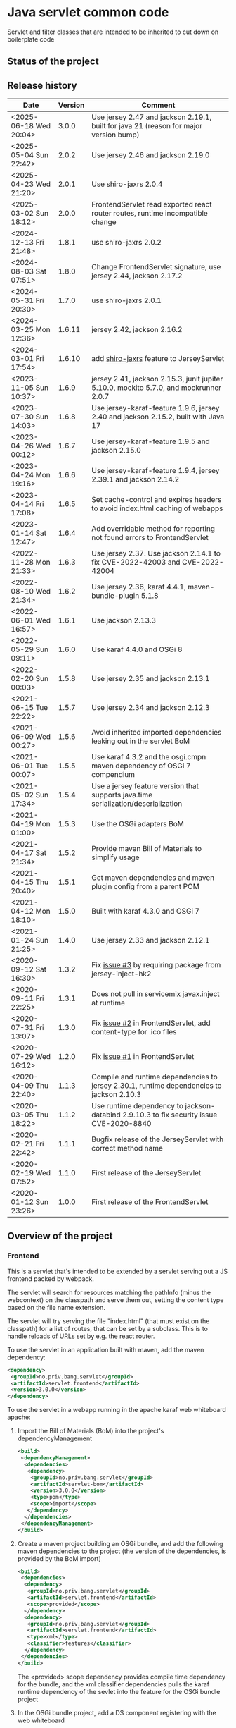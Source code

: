 * Java servlet common code

Servlet and filter classes that are intended to be inherited to cut down on boilerplate code

** Status of the project

[[https://github.com/steinarb/servlet/actions/workflows/servlet-maven-ci-build.yml][file:https://github.com/steinarb/servlet/actions/workflows/servlet-maven-ci-build.yml/badge.svg]]
[[https://coveralls.io/github/steinarb/servlet][file:https://coveralls.io/repos/github/steinarb/servlet/badge.svg]]
[[https://sonarcloud.io/summary/new_code?id=steinarb_servlet][file:https://sonarcloud.io/api/project_badges/measure?project=steinarb_servlet&metric=alert_status#.svg]]
[[https://maven-badges.herokuapp.com/maven-central/no.priv.bang.servlet/servlet][file:https://maven-badges.herokuapp.com/maven-central/no.priv.bang.servlet/servlet/badge.svg]]
[[https://www.javadoc.io/doc/no.priv.bang.servlet/servlet][file:https://www.javadoc.io/badge/no.priv.bang.servlet/servlet.svg]]

[[https://sonarcloud.io/summary/new_code?id=steinarb_servlet][file:https://sonarcloud.io/images/project_badges/sonarcloud-white.svg]]

[[https://sonarcloud.io/summary/new_code?id=steinarb_servlet][file:https://sonarcloud.io/api/project_badges/measure?project=steinarb_servlet&metric=sqale_index#.svg]]
[[https://sonarcloud.io/summary/new_code?id=steinarb_servlet][file:https://sonarcloud.io/api/project_badges/measure?project=steinarb_servlet&metric=coverage#.svg]]
[[https://sonarcloud.io/summary/new_code?id=steinarb_servlet][file:https://sonarcloud.io/api/project_badges/measure?project=steinarb_servlet&metric=ncloc#.svg]]
[[https://sonarcloud.io/summary/new_code?id=steinarb_servlet][file:https://sonarcloud.io/api/project_badges/measure?project=steinarb_servlet&metric=code_smells#.svg]]
[[https://sonarcloud.io/summary/new_code?id=steinarb_servlet][file:https://sonarcloud.io/api/project_badges/measure?project=steinarb_servlet&metric=sqale_rating#.svg]]
[[https://sonarcloud.io/summary/new_code?id=steinarb_servlet][file:https://sonarcloud.io/api/project_badges/measure?project=steinarb_servlet&metric=security_rating#.svg]]
[[https://sonarcloud.io/summary/new_code?id=steinarb_servlet][file:https://sonarcloud.io/api/project_badges/measure?project=steinarb_servlet&metric=bugs#.svg]]
[[https://sonarcloud.io/summary/new_code?id=steinarb_servlet][file:https://sonarcloud.io/api/project_badges/measure?project=steinarb_servlet&metric=vulnerabilities#.svg]]
[[https://sonarcloud.io/summary/new_code?id=steinarb_servlet][file:https://sonarcloud.io/api/project_badges/measure?project=steinarb_servlet&metric=duplicated_lines_density#.svg]]
[[https://sonarcloud.io/summary/new_code?id=steinarb_servlet][file:https://sonarcloud.io/api/project_badges/measure?project=steinarb_servlet&metric=reliability_rating#.svg]]

** Release history

| Date                   | Version | Comment                                                                                   |
|------------------------+---------+-------------------------------------------------------------------------------------------|
| <2025-06-18 Wed 20:04> |   3.0.0 | Use jersey 2.47 and jackson 2.19.1, built for java 21 (reason for major version bump)     |
| <2025-05-04 Sun 22:42> |   2.0.2 | Use jersey 2.46 and jackson 2.19.0                                                        |
| <2025-04-23 Wed 21:20> |   2.0.1 | Use shiro-jaxrs 2.0.4                                                                     |
| <2025-03-02 Sun 18:12> |   2.0.0 | FrontendServlet read exported react router routes, runtime incompatible change            |
| <2024-12-13 Fri 21:48> |   1.8.1 | use shiro-jaxrs 2.0.2                                                                     |
| <2024-08-03 Sat 07:51> |   1.8.0 | Change FrontendServlet signature, use jersey 2.44, jackson 2.17.2                         |
| <2024-05-31 Fri 20:30> |   1.7.0 | use shiro-jaxrs 2.0.1                                                                     |
| <2024-03-25 Mon 12:36> |  1.6.11 | jersey 2.42, jackson 2.16.2                                                               |
| <2024-03-01 Fri 17:54> |  1.6.10 | add [[https://shiro.apache.org/jaxrs.html][shiro-jaxrs]] feature to JerseyServlet                                                  |
| <2023-11-05 Sun 10:37> |   1.6.9 | jersey 2.41, jackson 2.15.3, junit jupiter 5.10.0, mockito 5.7.0, and mockrunner 2.0.7    |
| <2023-07-30 Sun 14:03> |   1.6.8 | Use jersey-karaf-feature 1.9.6, jersey 2.40 and jackson 2.15.2, built with Java 17        |
| <2023-04-26 Wed 00:12> |   1.6.7 | Use jersey-karaf-feature 1.9.5 and jackson 2.15.0                                         |
| <2023-04-24 Mon 19:16> |   1.6.6 | Use jersey-karaf-feature 1.9.4, jersey 2.39.1 and jackson 2.14.2                          |
| <2023-04-14 Fri 17:08> |   1.6.5 | Set cache-control and expires headers to avoid index.html caching of webapps              |
| <2023-01-14 Sat 12:47> |   1.6.4 | Add overridable method for reporting not found errors to FrontendServlet                  |
| <2022-11-28 Mon 21:33> |   1.6.3 | Use jersey 2.37. Use jackson 2.14.1 to fix CVE-2022-42003 and CVE-2022-42004              |
| <2022-08-10 Wed 21:34> |   1.6.2 | Use jersey 2.36, karaf 4.4.1, maven-bundle-plugin 5.1.8                                   |
| <2022-06-01 Wed 16:57> |   1.6.1 | Use jackson 2.13.3                                                                        |
| <2022-05-29 Sun 09:11> |   1.6.0 | Use karaf 4.4.0 and OSGi 8                                                                |
| <2022-02-20 Sun 00:03> |   1.5.8 | Use jersey 2.35 and jackson 2.13.1                                                        |
| <2021-06-15 Tue 22:22> |   1.5.7 | Use jersey 2.34 and jackson 2.12.3                                                        |
| <2021-06-09 Wed 00:27> |   1.5.6 | Avoid inherited imported dependencies leaking out in the servlet BoM                      |
| <2021-06-01 Tue 00:07> |   1.5.5 | Use karaf 4.3.2 and the osgi.cmpn maven dependency of OSGi 7 compendium                   |
| <2021-05-02 Sun 17:34> |   1.5.4 | Use a jersey feature version that supports java.time serialization/deserialization        |
| <2021-04-19 Mon 01:00> |   1.5.3 | Use the OSGi adapters BoM                                                                 |
| <2021-04-17 Sat 21:34> |   1.5.2 | Provide maven Bill of Materials to simplify usage                                         |
| <2021-04-15 Thu 20:40> |   1.5.1 | Get maven dependencies and maven plugin config from a parent POM                          |
| <2021-04-12 Mon 18:10> |   1.5.0 | Built with karaf 4.3.0 and OSGi 7                                                         |
| <2021-01-24 Sun 21:25> |   1.4.0 | Use jersey 2.33 and jackson 2.12.1                                                        |
| <2020-09-12 Sat 16:30> |   1.3.2 | Fix [[https://github.com/steinarb/servlet/issues/3][issue #3]] by requiring package from jersey-inject-hk2                                  |
| <2020-09-11 Fri 22:25> |   1.3.1 | Does not pull in servicemix javax.inject at runtime                                       |
| <2020-07-31 Fri 13:07> |   1.3.0 | Fix [[https://github.com/steinarb/servlet/issues/2][issue #2]] in FrontendServlet, add content-type for .ico files                          |
| <2020-07-29 Wed 16:12> |   1.2.0 | Fix [[https://github.com/steinarb/servlet/issues/1][issue #1]] in FrontendServlet                                                           |
| <2020-04-09 Thu 22:40> |   1.1.3 | Compile and runtime dependencies to jersey 2.30.1, runtime dependencies to jackson 2.10.3 |
| <2020-03-05 Thu 18:22> |   1.1.2 | Use runtime dependency to jackson-databind 2.9.10.3 to fix security issue CVE-2020-8840   |
| <2020-02-21 Fri 22:42> |   1.1.1 | Bugfix release of the JerseyServlet with correct method name                              |
| <2020-02-19 Wed 07:52> |   1.1.0 | First release of the JerseyServlet                                                        |
| <2020-01-12 Sun 23:26> |   1.0.0 | First release of the FrontendServlet                                                      |

** Overview of the project

*** Frontend

This is a servlet that's intended to be extended by a servlet serving out a JS frontend packed by webpack.

The servlet will search for resources matching the pathInfo (minus the webcontext) on the classpath and serve them out, setting the content type based on the file name extension.

The servlet will try serving the file "index.html" (that must exist on the classpath) for a list of routes, that can be set by a subclass. This is to handle reloads of URLs set by e.g. the react router.

To use the servlet in an application built with maven, add the maven dependency:
#+begin_src xml
  <dependency>
   <groupId>no.priv.bang.servlet</groupId>
   <artifactId>servlet.frontend</artifactId>
   <version>3.0.0</version>
  </dependency>
#+end_src

To use the servlet in a webapp running in the apache karaf web whiteboard apache:
 1. Import the Bill of Materials (BoM) into the project's dependencyManagement
    #+begin_src xml
      <build>
       <dependencyManagement>
        <dependencies>
         <dependency>
          <groupId>no.priv.bang.servlet</groupId>
          <artifactId>servlet-bom</artifactId>
          <version>3.0.0</version>
          <type>pom</type>
          <scope>import</scope>
         </dependency>
        </dependencies>
       </dependencyManagement>
      </build>
    #+end_src
 2. Create a maven project building an OSGi bundle, and add the following maven dependencies to the project (the version of the dependencies, is provided by the BoM import)
    #+begin_src xml
      <build>
       <dependencies>
        <dependency>
         <groupId>no.priv.bang.servlet</groupId>
         <artifactId>servlet.frontend</artifactId>
         <scope>provided</scope>
        </dependency>
        <dependency>
         <groupId>no.priv.bang.servlet</groupId>
         <artifactId>servlet.frontend</artifactId>
         <type>xml</type>
         <classifier>features</classifier>
        </dependency>
       </dependencies>
      </build>
    #+end_src
    The <provided> scope dependency provides compile time dependency for the bundle, and the xml classifier dependencies pulls the karaf runtime dependency of the sevlet into the feature for the OSGi bundle project
 3. In the OSGi bundle project, add a DS component registering with the web whiteboard
    #+begin_src java
      @Component(service={Servlet.class}, property={"alias=/myapp"})
      public class ReactServlet extends FrontendServlet {
          public ReactServlet() {
              super();
              setRoutes("/", "/counter", "/about");
          }

          @Reference
          public void setLogservice(LogService logservice) {
              super.setLogService(logservice);
          }
      }
    #+end_src

**** Processing content

In many cases, just sending resources found on the classpath, is what is wanted.

But in some cases it may be desirable to do processing on the resource found on the classpath, before it is returned.

One such example, is the "index.html" file that is used to boostrap the webapp returned by the FrontendServlet.  In this case it is desirable to set [[https://ogp.me][Open Graph <meta> headers]] corresponding to the path the application is entered with.

This is so that you can give an URL to a specific subpage in a webapp, and that URL will return <meta> headers with information that will make the URL look nice in google searches and various social media.

To accomplish this, FrontendServlet has two overridable methods:
#+begin_src java
  public class FrontendServlet extends HttpServlet{
      protected boolean thisIsAResourceThatShouldBeProcessed(String pathInfo, String resource, String contentType);
      protected void processResource(HttpServletResponse response, String pathInfo, String resource, String contentType) throws IOException;
  }
#+end_src

The =thisIsAResourceThatShouldBeProcessed()= method is overridden to detect if a resource should be processed.  If this method returns true, then =processResource()= will be called and no further handling of the request will be done by the FrontendServlet base class.

The FrontendServlet base implementation of =processResource()= returns the status code [[https://developer.mozilla.org/en-US/docs/Web/HTTP/Status/501][501 Not Implemented]].

*** Jersey

This is a servlet that's intended to be extended by a servlet using [[https://jersey.github.io/][jersey]] to implement a REST API.

The JerseyServlet does three things:
 1. Adds a way to add injected OSGi services to the HK2 dependency injection container, so that the OSGi services can be injected into Jersey resources, allowing the Jersey resources to be thin shims over OSGi service calls
 2. Adds the subpackage ".resources" of the servlet's package as the default package to scan for Jersey resources /Note/! If a different package is set by configuration, this will override the default
 3. Adds the [[https://shiro.apache.org/jaxrs.html][shiro-jaxrs ShiroFeature]], which:
    1. configures exception mapping from Shiro’s AuthorizationException to HTTP status codes (401 and 403)
    2. exposes Shiro’s Subject as a java.security.Principal (Principal Propagation)
    3. Configures processing of Shiro’s annotations, which makes it easy to control access to JAX-RS resources by [[https://shiro.apache.org/jaxrs.html#example][using annotations to require login, roles and permissions]]

To use the servlet in an application built with maven, add the maven dependency:
#+begin_src xml
  <dependency>
   <groupId>no.priv.bang.servlet</groupId>
   <artifactId>servlet.jersey</artifactId>
   <version>3.0.0</version>
  </dependency>
#+end_src

To use the servlet in a webapp running in the apache karaf web whiteboard apache:
 1. Import the Bill of Materials (BoM) into the project's dependencyManagement
    #+begin_src xml
      <build>
       <dependencyManagement>
        <dependencies>
         <dependency>
          <groupId>no.priv.bang.servlet</groupId>
          <artifactId>servlet-bom</artifactId>
          <version>1.8.1</version>
          <type>pom</type>
          <scope>import</scope>
         </dependency>
        </dependencies>
       </dependencyManagement>
      </build>
    #+end_src
 2. Create a maven project building an OSGi bundle, and add the following maven dependencies to the project (the version of the dependencies, is provided by the BoM import)
    #+begin_src xml
      <build>
       <dependencies>
        <dependency>
         <groupId>no.priv.bang.servlet</groupId>
         <artifactId>servlet.jersey</artifactId>
         <scope>provided</scope>
        </dependency>
        <dependency>
         <groupId>no.priv.bang.servlet</groupId>
         <artifactId>servlet.jersey</artifactId>
         <type>pom</type>
         <scope>import</scope>
        </dependency>
       </dependencies>
      </build>
    #+end_src
    The <provided> scope dependency provides compile time dependency for the bundle, and the xml classifier dependencies pulls the karaf runtime dependency of the sevlet into the feature for the OSGi bundle project
 3. In the OSGi bundle project, add a DS component registering with the web whiteboard.
    #+begin_src java
      package no.priv.bang.servlet.jersey.test;

      @Component(service={Servlet.class})
      public class ExampleJerseyServlet extends JerseyServlet {

          @Reference
          public void setHelloService(HelloService service) {
              addInjectedOsgiService(HelloService.class, service);
          }

          @Reference
          public void setLogService(LogService logservice) {
              super.setLogService(logservice);
          }
      }
    #+end_src
    /Note/! [[http://javadox.com/org.osgi/osgi.cmpn/6.0.0/org/osgi/service/log/LogService.html][The OSGi LogService]] must be added by a separate method, since the LogService is used by the JerseyServlet itself (as well as being added to HK2, which makes it possible to use LogService in Jersey resources).
 4. Add resources implementing REST API endpoints in the .resources sub-package of the servlet's package, and use @Inject to inject the OSGi services that JerseyServlet adds to the HK2 dependency injection container:
    #+begin_src java
      package no.priv.bang.servlet.jersey.test.resources;

      @Path("/hello")
      public class HelloResource {

          @Inject
          HelloService service;

          @GET
          @Produces("text/plain")
          public String getHello() {
              return service.hello();
          }
      }
    #+end_src

** License

This code is licensed under the Apache license v. 2.  See the LICENSE file for details.
